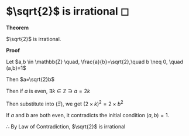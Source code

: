 #+date: 42; 12020 H.E.
* $\sqrt{2}$ is irrational ◻

$\mathbf{Theorem}$
   
$\sqrt{2}$ is irrational.
   
$\mathbf{Proof}$
   
Let $a,b \in \mathbb{Z} \quad, \frac{a}{b}=\sqrt{2},\quad b \neq 0, \quad (a,b)=1$

Then $a=\sqrt{2}b$

\begin{align*}
	\implies & a^2=2 \times b^2 \quad (\Xi) \\
	\implies & 2|a^2                        \\
	\implies & 2|a                          \\
\end{align*}

Then if $a$ is even, $\exists k \in \mathbb{Z} \ni a = 2k$
   
Then substitute into $(\Xi)$, we get $(2 \times k)^2=2\times b^2$

\begin{align*}
	\implies & 4 \times k^2 = 2 \times b^2 \\
	\implies & 2 \times k^2 = b^2          \\
	\implies & 2|b^2                       \\
	\implies & 2|b
\end{align*}

If $a$ and $b$ are both even, it contradicts the initial condition $(a,b)=1$.
   
$\therefore$ By Law of Contradiction, $\sqrt{2}$ is irrational
